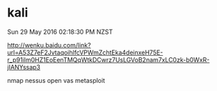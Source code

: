 * kali
Sun 29 May 2016 02:18:30 PM NZST

http://wenku.baidu.com/link?url=A53Z7eF2JvtaqoihlfcVPWmZchtEka4deinxeH75E-r_p91iIm0HZ1EoEenTMQqWtkDCwrz7UsLGVoB2nam7xLC0zk-b0WxR-jIANYssap3

nmap
nessus
open vas
metasploit

